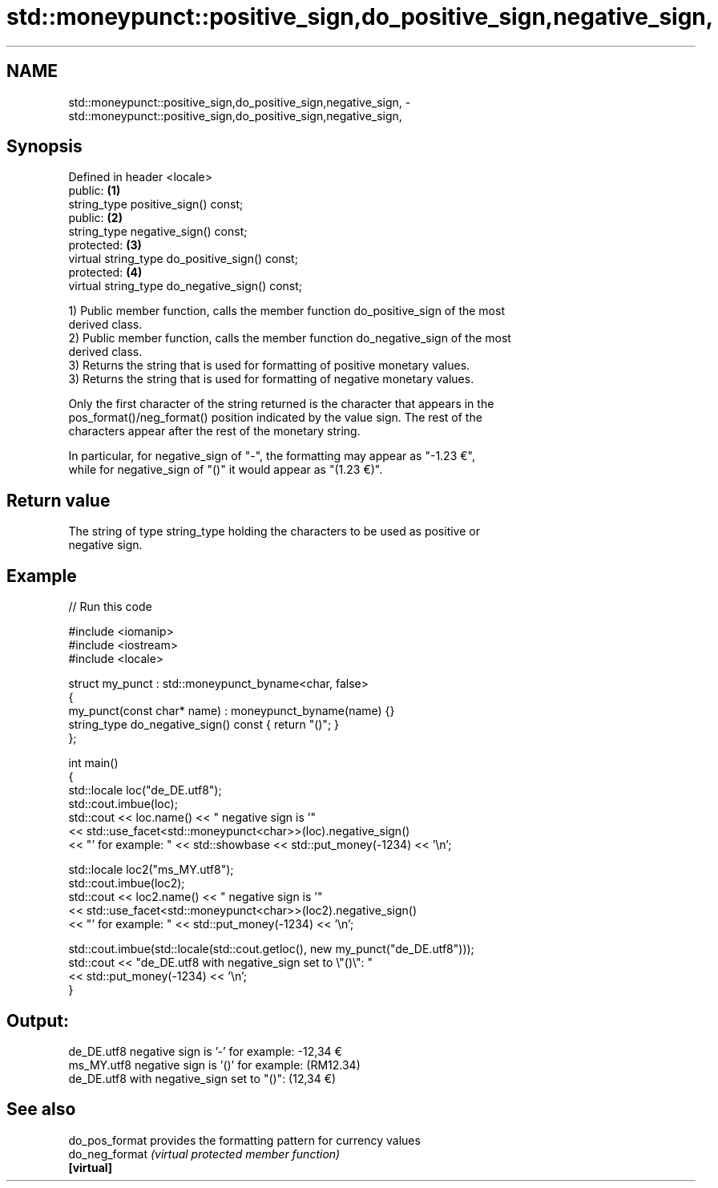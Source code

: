 .TH std::moneypunct::positive_sign,do_positive_sign,negative_sign, 3 "2024.06.10" "http://cppreference.com" "C++ Standard Libary"
.SH NAME
std::moneypunct::positive_sign,do_positive_sign,negative_sign, \- std::moneypunct::positive_sign,do_positive_sign,negative_sign,

.SH Synopsis

   Defined in header <locale>
   public:                                       \fB(1)\fP
   string_type positive_sign() const;
   public:                                       \fB(2)\fP
   string_type negative_sign() const;
   protected:                                    \fB(3)\fP
   virtual string_type do_positive_sign() const;
   protected:                                    \fB(4)\fP
   virtual string_type do_negative_sign() const;

   1) Public member function, calls the member function do_positive_sign of the most
   derived class.
   2) Public member function, calls the member function do_negative_sign of the most
   derived class.
   3) Returns the string that is used for formatting of positive monetary values.
   3) Returns the string that is used for formatting of negative monetary values.

   Only the first character of the string returned is the character that appears in the
   pos_format()/neg_format() position indicated by the value sign. The rest of the
   characters appear after the rest of the monetary string.

   In particular, for negative_sign of "-", the formatting may appear as "-1.23 €",
   while for negative_sign of "()" it would appear as "(1.23 €)".

.SH Return value

   The string of type string_type holding the characters to be used as positive or
   negative sign.

.SH Example


// Run this code

 #include <iomanip>
 #include <iostream>
 #include <locale>

 struct my_punct : std::moneypunct_byname<char, false>
 {
     my_punct(const char* name) : moneypunct_byname(name) {}
     string_type do_negative_sign() const { return "()"; }
 };

 int main()
 {
     std::locale loc("de_DE.utf8");
     std::cout.imbue(loc);
     std::cout << loc.name() << " negative sign is '"
               << std::use_facet<std::moneypunct<char>>(loc).negative_sign()
               << "' for example: " << std::showbase << std::put_money(-1234) << '\\n';

     std::locale loc2("ms_MY.utf8");
     std::cout.imbue(loc2);
     std::cout << loc2.name() << " negative sign is '"
               << std::use_facet<std::moneypunct<char>>(loc2).negative_sign()
               << "' for example: " << std::put_money(-1234) << '\\n';

     std::cout.imbue(std::locale(std::cout.getloc(), new my_punct("de_DE.utf8")));
     std::cout << "de_DE.utf8 with negative_sign set to \\"()\\": "
               << std::put_money(-1234) << '\\n';
 }

.SH Output:

 de_DE.utf8 negative sign is '-' for example: -12,34 €
 ms_MY.utf8 negative sign is '()' for example: (RM12.34)
 de_DE.utf8 with negative_sign set to "()": (12,34 €)

.SH See also

   do_pos_format provides the formatting pattern for currency values
   do_neg_format \fI(virtual protected member function)\fP
   \fB[virtual]\fP
